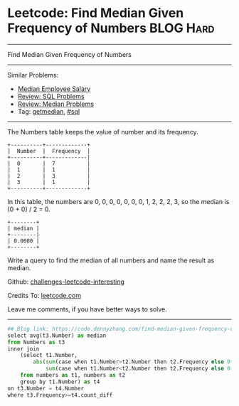 * Leetcode: Find Median Given Frequency of Numbers              :BLOG:Hard:
#+STARTUP: showeverything
#+OPTIONS: toc:nil \n:t ^:nil creator:nil d:nil
:PROPERTIES:
:type:     sql, getmedian
:END:
---------------------------------------------------------------------
Find Median Given Frequency of Numbers
---------------------------------------------------------------------
Similar Problems:
- [[https://code.dennyzhang.com/median-employee-salary][Median Employee Salary]]
- [[https://code.dennyzhang.com/review-sql][Review: SQL Problems]]
- [[https://code.dennyzhang.com/review-median][Review: Median Problems]]
- Tag: [[https://code.dennyzhang.com/tag/getmedian][getmedian]], [[https://code.dennyzhang.com/tag/sql][#sql]]
---------------------------------------------------------------------
The Numbers table keeps the value of number and its frequency.
#+BEGIN_EXAMPLE
+----------+-------------+
|  Number  |  Frequency  |
+----------+-------------|
|  0       |  7          |
|  1       |  1          |
|  2       |  3          |
|  3       |  1          |
+----------+-------------+
#+END_EXAMPLE

In this table, the numbers are 0, 0, 0, 0, 0, 0, 0, 1, 2, 2, 2, 3, so the median is (0 + 0) / 2 = 0.
#+BEGIN_EXAMPLE
+--------+
| median |
+--------|
| 0.0000 |
+--------+
#+END_EXAMPLE

Write a query to find the median of all numbers and name the result as median.

Github: [[url-external:https://github.com/DennyZhang/challenges-leetcode-interesting/tree/master/problems/find-median-given-frequency-of-numbers][challenges-leetcode-interesting]]

Credits To: [[url-external:https://leetcode.com/problems/find-median-given-frequency-of-numbers/description/][leetcode.com]]

Leave me comments, if you have better ways to solve.
---------------------------------------------------------------------

#+BEGIN_SRC python
## Blog link: https://code.dennyzhang.com/find-median-given-frequency-of-numbers
select avg(t3.Number) as median
from Numbers as t3 
inner join 
    (select t1.Number, 
        abs(sum(case when t1.Number>t2.Number then t2.Frequency else 0 end) -
            sum(case when t1.Number<t2.Number then t2.Frequency else 0 end)) as count_diff
    from numbers as t1, numbers as t2
    group by t1.Number) as t4
on t3.Number = t4.Number
where t3.Frequency>=t4.count_diff
#+END_SRC
